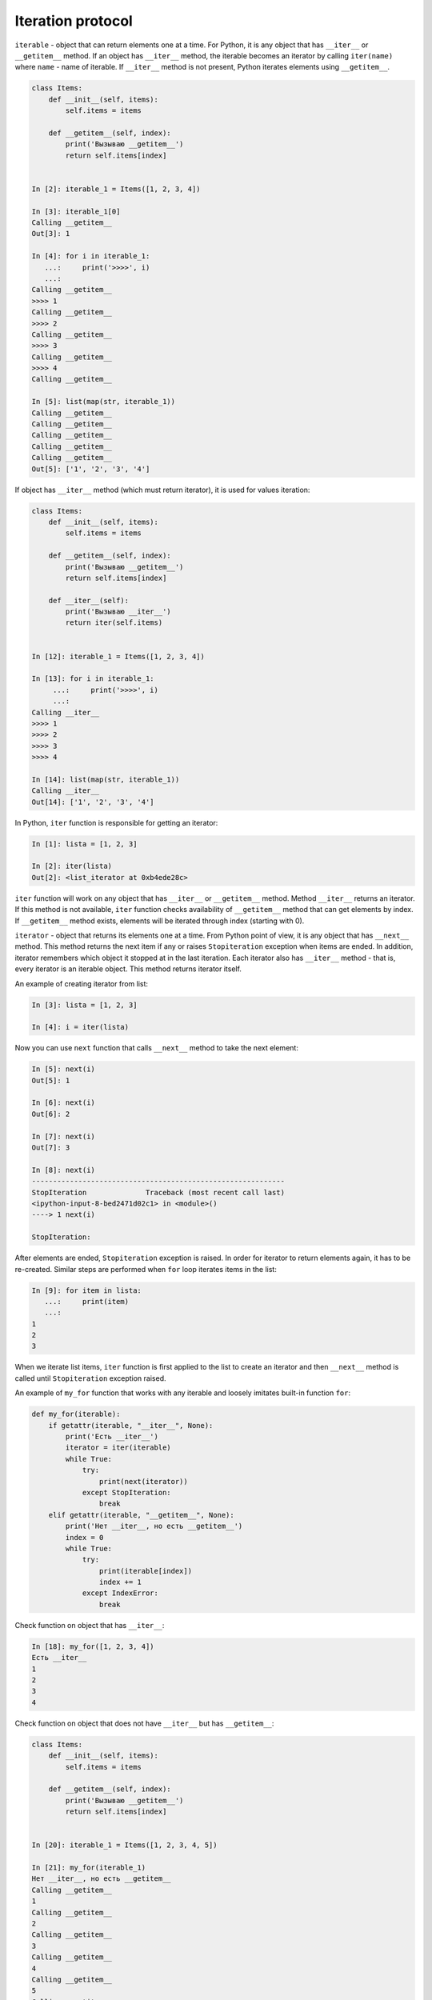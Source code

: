 Iteration protocol
~~~~~~~~~~~~~~~~~

``iterable`` - object that can return elements one at a time. 
For Python, it is any object that has ``__iter__`` or ``__getitem__`` method.
If an object has ``__iter__`` method, the iterable becomes an iterator by
calling ``iter(name)`` where ``name`` - name of iterable.
If ``__iter__`` method is not present, Python iterates
elements using ``__getitem__``.


.. code:: python

    class Items:
        def __init__(self, items):
            self.items = items

        def __getitem__(self, index):
            print('Вызываю __getitem__')
            return self.items[index]


    In [2]: iterable_1 = Items([1, 2, 3, 4])

    In [3]: iterable_1[0]
    Calling __getitem__
    Out[3]: 1

    In [4]: for i in iterable_1:
       ...:     print('>>>>', i)
       ...:
    Calling __getitem__
    >>>> 1
    Calling __getitem__
    >>>> 2
    Calling __getitem__
    >>>> 3
    Calling __getitem__
    >>>> 4
    Calling __getitem__

    In [5]: list(map(str, iterable_1))
    Calling __getitem__
    Calling __getitem__
    Calling __getitem__
    Calling __getitem__
    Calling __getitem__
    Out[5]: ['1', '2', '3', '4']

If object has ``__iter__`` method (which must return iterator), it is used
for values iteration:

.. code:: python

    class Items:
        def __init__(self, items):
            self.items = items

        def __getitem__(self, index):
            print('Вызываю __getitem__')
            return self.items[index]

        def __iter__(self):
            print('Вызываю __iter__')
            return iter(self.items)


    In [12]: iterable_1 = Items([1, 2, 3, 4])

    In [13]: for i in iterable_1:
         ...:     print('>>>>', i)
         ...:
    Calling __iter__
    >>>> 1
    >>>> 2
    >>>> 3
    >>>> 4

    In [14]: list(map(str, iterable_1))
    Calling __iter__
    Out[14]: ['1', '2', '3', '4']

In Python, ``iter`` function is responsible for getting an iterator:

.. code:: python

    In [1]: lista = [1, 2, 3]

    In [2]: iter(lista)
    Out[2]: <list_iterator at 0xb4ede28c>

``iter`` function will work on any object that has ``__iter__`` or
``__getitem__`` method. Method ``__iter__`` returns an iterator.
If this method is not available, ``iter`` function checks
availability of ``__getitem__`` method that can get elements by index.
If ``__getitem__`` method exists, elements will be iterated through
index (starting with 0).


``iterator`` - object that returns its elements one at a time.
From Python point of view, it is any object that has ``__next__`` method.
This method returns the next item if any or raises ``Stopiteration``
exception when items are ended. In addition, iterator remembers which
object it stopped at in the last iteration. Each iterator also has
``__iter__`` method - that is, every iterator is an iterable object.
This method returns iterator itself.

An example of creating iterator from list:

.. code:: python

    In [3]: lista = [1, 2, 3]

    In [4]: i = iter(lista)

Now you can use ``next`` function that calls ``__next__`` method to take the next element:

.. code:: python

    In [5]: next(i)
    Out[5]: 1

    In [6]: next(i)
    Out[6]: 2

    In [7]: next(i)
    Out[7]: 3

    In [8]: next(i)
    ------------------------------------------------------------
    StopIteration              Traceback (most recent call last)
    <ipython-input-8-bed2471d02c1> in <module>()
    ----> 1 next(i)

    StopIteration:

After elements are ended, ``Stopiteration`` exception is raised. In order for
iterator to return elements again, it has to be re-created. Similar steps are
performed when ``for`` loop iterates items in the list:

.. code:: python

    In [9]: for item in lista:
       ...:     print(item)
       ...:
    1
    2
    3

When we iterate list items, ``iter`` function is first applied to the list to
create an iterator and then ``__next__`` method is called until
``Stopiteration`` exception raised.

An example of ``my_for`` function that works with any iterable and loosely imitates
built-in function ``for``:

.. code:: python

    def my_for(iterable):
        if getattr(iterable, "__iter__", None):
            print('Есть __iter__')
            iterator = iter(iterable)
            while True:
                try:
                    print(next(iterator))
                except StopIteration:
                    break
        elif getattr(iterable, "__getitem__", None):
            print('Нет __iter__, но есть __getitem__')
            index = 0
            while True:
                try:
                    print(iterable[index])
                    index += 1
                except IndexError:
                    break

Check function on object that has ``__iter__``:

.. code:: python

    In [18]: my_for([1, 2, 3, 4])
    Есть __iter__
    1
    2
    3
    4

Check function on object that does not have ``__iter__`` but has ``__getitem__``:

.. code:: python

    class Items:
        def __init__(self, items):
            self.items = items

        def __getitem__(self, index):
            print('Вызываю __getitem__')
            return self.items[index]


    In [20]: iterable_1 = Items([1, 2, 3, 4, 5])

    In [21]: my_for(iterable_1)
    Нет __iter__, но есть __getitem__
    Calling __getitem__
    1
    Calling __getitem__
    2
    Calling __getitem__
    3
    Calling __getitem__
    4
    Calling __getitem__
    5
    Calling __getitem__


Iterator creation
^^^^^^^^^^^^^^^^^^

Example of Network class:

.. code:: python

    In [10]: import ipaddress
        ...:
        ...: class Network:
        ...:     def __init__(self, network):
        ...:         self.network = network
        ...:         subnet = ipaddress.ip_network(self.network)
        ...:         self.addresses = [str(ip) for ip in subnet.hosts()]

Example of Network class instance creation:

.. code:: python

    In [14]: net1 = Network('10.1.1.192/30')

    In [15]: net1
    Out[15]: <__main__.Network at 0xb3124a6c>

    In [16]: net1.addresses
    Out[16]: ['10.1.1.193', '10.1.1.194']

    In [17]: net1.network
    Out[17]: '10.1.1.192/30'

Create an iterator from Network class:

.. code:: python

    In [12]: class Network:
        ...:     def __init__(self, network):
        ...:         self.network = network
        ...:         subnet = ipaddress.ip_network(self.network)
        ...:         self.addresses = [str(ip) for ip in subnet.hosts()]
        ...:         self._index = 0
        ...:
        ...:     def __iter__(self):
        ...:         print('Вызываю __iter__')
        ...:         return self
        ...:
        ...:     def __next__(self):
        ...:         print('Вызываю __next__')
        ...:         if self._index < len(self.addresses):
        ...:             current_address = self.addresses[self._index]
        ...:             self._index += 1
        ...:             return current_address
        ...:         else:
        ...:             raise StopIteration
        ...:

Method ``__iter__`` in iterator must return object itself, therefore
``return self`` is specified in method and ``__next__`` method
returns elements one at a time and raises ``StopIteration`` exception
when elements have run out.


.. code:: python

    In [14]: net1 = Network('10.1.1.192/30')

    In [15]: for ip in net1:
        ...:     print(ip)
        ...:
    Calling __iter__
    Calling __next__
    10.1.1.193
    Calling __next__
    10.1.1.194
    Calling __next__

Most of the time, iterator is a disposable object and once we've iterated
elements, we can't do it again:

.. code:: python

    In [16]: for ip in net1:
        ...:     print(ip)
        ...:
    Calling __iter__
    Calling __next__


Creation of iterable
^^^^^^^^^^^^^^^^^^^^

Very often it is sufficient for class to be an iterable and not necessarily
an iterator. If an object is iterable, it can be used in ``for`` loop,
``map`` functions, ``filter``, ``sorted``, ``enumerate`` and others.
It is also generally easier to make an iterable than an iterator.

In order for Network class to be iterable, class must have ``__iter__``
(``__next__`` is not needed) and method must return iterator. Since
in this case, Network iterates addresses that are in ``self.addresses`` list,
the easiest option to return iterator is to return  ``iter(self.addresses)``:

.. code:: python

    In [17]: class Network:
        ...:     def __init__(self, network):
        ...:         self.network = network
        ...:         subnet = ipaddress.ip_network(self.network)
        ...:         self.addresses = [str(ip) for ip in subnet.hosts()]
        ...:
        ...:     def __iter__(self):
        ...:         return iter(self.addresses)
        ...:

Now all Network class instances will be iterable objects:

.. code:: python

    In [18]: net1 = Network('10.1.1.192/30')

    In [19]: for ip in net1:
        ...:     print(ip)
        ...:
    10.1.1.193
    10.1.1.194

